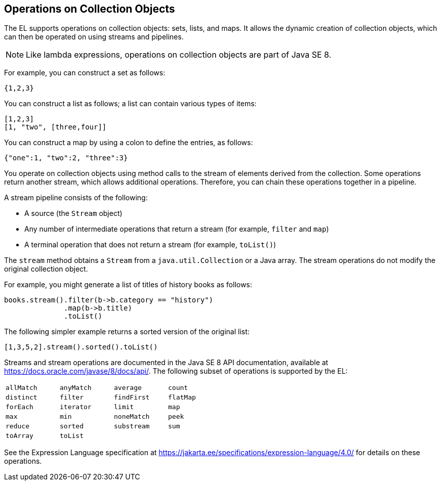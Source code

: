 == Operations on Collection Objects

The EL supports operations on collection objects: sets, lists, and maps.
It allows the dynamic creation of collection objects, which can then be operated on using streams and pipelines.

[NOTE]
Like lambda expressions, operations on collection objects are part of Java SE 8.

For example, you can construct a set as follows:

[source,java]
----
{1,2,3}
----

You can construct a list as follows; a list can contain various types of items:

[source,java]
----
[1,2,3]
[1, "two", [three,four]]
----

You can construct a map by using a colon to define the entries, as follows:

[source,java]
----
{"one":1, "two":2, "three":3}
----

You operate on collection objects using method calls to the stream of elements derived from the collection.
Some operations return another stream, which allows additional operations.
Therefore, you can chain these operations together in a pipeline.

A stream pipeline consists of the following:

* A source (the `Stream` object)

* Any number of intermediate operations that return a stream (for example, `filter` and `map`)

* A terminal operation that does not return a stream (for example, `toList()`)

The `stream` method obtains a `Stream` from a `java.util.Collection` or a Java array.
The stream operations do not modify the original collection object.

For example, you might generate a list of titles of history books as follows:

[source,java]
----
books.stream().filter(b->b.category == "history")
              .map(b->b.title)
              .toList()
----

The following simpler example returns a sorted version of the original list:

[source,java]
----
[1,3,5,2].stream().sorted().toList()
----

Streams and stream operations are documented in the Java SE 8 API documentation, available at https://docs.oracle.com/javase/8/docs/api/[^].
The following subset of operations is supported by the EL:

[options="noheader",width="50%"]
|===
|`allMatch` |`anyMatch` |`average` |`count`

|`distinct` |`filter` |`findFirst` |`flatMap`

|`forEach` |`iterator` |`limit` |`map`

|`max` |`min` |`noneMatch` |`peek`

|`reduce` |`sorted` |`substream` |`sum` 

|`toArray` 3+|`toList`
|===

See the Expression Language specification at https://jakarta.ee/specifications/expression-language/4.0/[^] for details on these operations.
